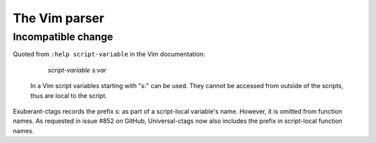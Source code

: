 .. _vim:

======================================================================
The Vim parser
======================================================================

Incompatible change
---------------------------------------------------------------------

Quoted from ``:help script-variable`` in the Vim documentation:

			    *script-variable* *s:var*
    In a Vim script variables starting with "s:" can be used. They
    cannot be accessed from outside of the scripts, thus are local to
    the script.

Exuberant-ctags records the prefix `s:` as part of a script-local
variable's name. However, it is omitted from function names. As
requested in issue #852 on GitHub, Universal-ctags now also includes
the prefix in script-local function names.
